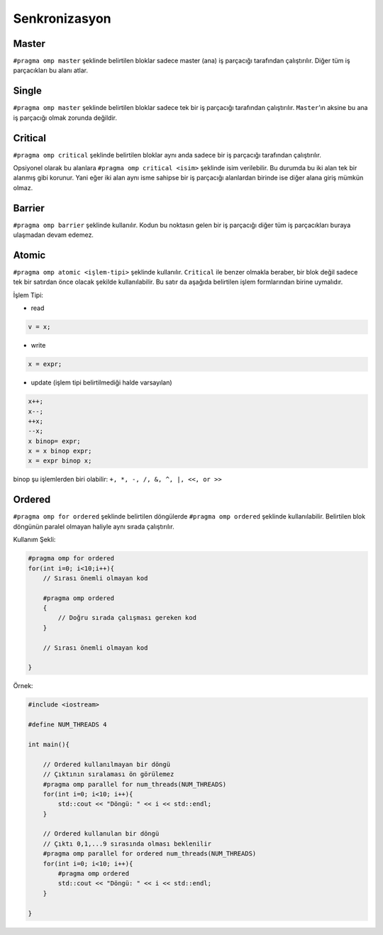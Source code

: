 Senkronizasyon
==============

Master
------

``#pragma omp master`` şeklinde belirtilen bloklar sadece master (ana)
iş parçacığı tarafından çalıştırılır. Diğer tüm iş parçacıkları bu alanı
atlar.

Single
------

``#pragma omp master`` şeklinde belirtilen bloklar sadece tek bir iş
parçacığı tarafından çalıştırılır. ``Master``\ ’ın aksine bu ana iş
parçacığı olmak zorunda değildir.

Critical
--------

``#pragma omp critical`` şeklinde belirtilen bloklar aynı anda sadece
bir iş parçacığı tarafından çalıştırılır.

Opsiyonel olarak bu alanlara ``#pragma omp critical <isim>`` şeklinde
isim verilebilir. Bu durumda bu iki alan tek bir alanmış gibi korunur.
Yani eğer iki alan aynı isme sahipse bir iş parçacığı alanlardan birinde
ise diğer alana giriş mümkün olmaz.

Barrier
-------

``#pragma omp barrier`` şeklinde kullanılır. Kodun bu noktasın gelen bir
iş parçacığı diğer tüm iş parçacıkları buraya ulaşmadan devam edemez.

Atomic
------

``#pragma omp atomic <işlem-tipi>`` şeklinde kullanılır. ``Critical``
ile benzer olmakla beraber, bir blok değil sadece tek bir satırdan önce
olacak şekilde kullanılabilir. Bu satır da aşağıda belirtilen işlem
formlarından birine uymalıdır.

İşlem Tipi:

-  read

.. code:: cpp

   v = x;

-  write

.. code:: cpp

   x = expr;

-  update (işlem tipi belirtilmediği halde varsayılan)

.. code:: cpp

   x++; 
   x--; 
   ++x; 
   --x; 
   x binop= expr; 
   x = x binop expr; 
   x = expr binop x;

binop şu işlemlerden biri olabilir: ``+, *, -, /, &, ^, |, <<, or >>``

Ordered
-------

``#pragma omp for ordered`` şeklinde belirtilen döngülerde
``#pragma omp ordered`` şeklinde kullanılabilir. Belirtilen blok
döngünün paralel olmayan haliyle aynı sırada çalıştırılır.

Kullanım Şekli:

.. code:: cpp

   #pragma omp for ordered
   for(int i=0; i<10;i++){
       // Sırası önemli olmayan kod

       #pragma omp ordered
       {
           // Doğru sırada çalışması gereken kod
       }
       
       // Sırası önemli olmayan kod

   }

Örnek:

.. code:: cpp

   #include <iostream>

   #define NUM_THREADS 4

   int main(){

       // Ordered kullanılmayan bir döngü
       // Çıktının sıralaması ön görülemez
       #pragma omp parallel for num_threads(NUM_THREADS)
       for(int i=0; i<10; i++){
           std::cout << "Döngü: " << i << std::endl;    
       }

       // Ordered kullanulan bir döngü
       // Çıktı 0,1,...9 sırasında olması beklenilir
       #pragma omp parallel for ordered num_threads(NUM_THREADS)
       for(int i=0; i<10; i++){
           #pragma omp ordered
           std::cout << "Döngü: " << i << std::endl;    
       }

   }
